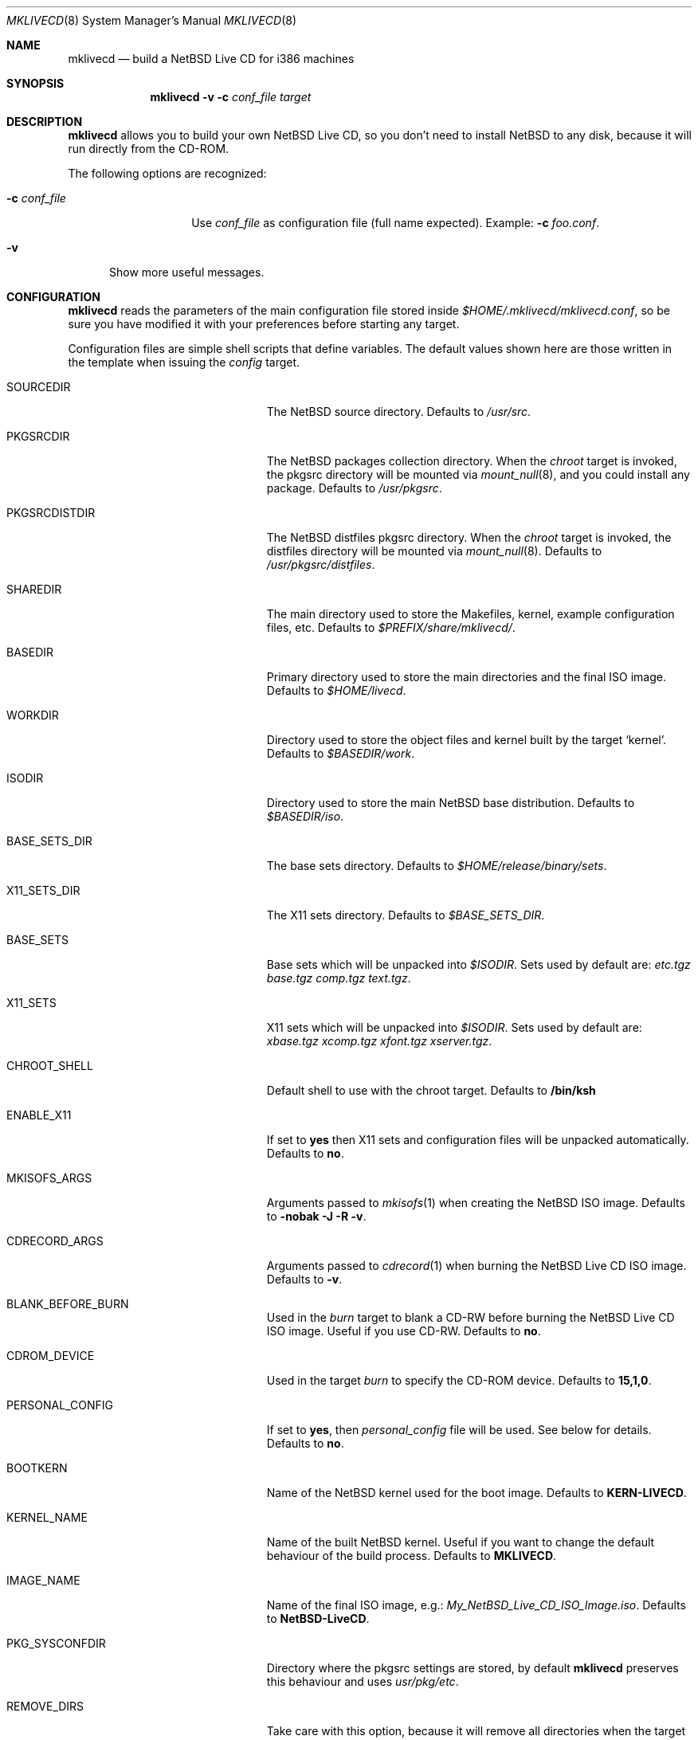 .\" $NetBSD: mklivecd.8,v 1.8 2004/11/04 16:29:56 xtraeme Exp $
.\"
.\" mklivecd - Build a NetBSD Live CD for i386 machines
.\" Copyright (c) 2004 Juan RP <xtraeme@NetBSD.org>
.\"
.\" Redistribution and use in source and binary forms, with or without
.\" modification, are permitted provided that the following conditions
.\" are met:
.\" 1. Redistributions of source code must retain the above copyright
.\"    notice, this list of conditions and the following disclaimer.
.\" 2. Neither the name of The NetBSD Foundation nor the names of its
.\"    contributors may be used to endorse or promote products derived
.\"    from this software without specific prior written permission.
.\" 3. Neither the name of author nor the names of its contributors may
.\"    be used to endorse or promote products derived from this software
.\"    without specific prior written permission.
.\"
.\" THIS SOFTWARE IS PROVIDED BY THE NETBSD FOUNDATION, INC. AND CONTRIBUTORS
.\" ``AS IS'' AND ANY EXPRESS OR IMPLIED WARRANTIES, INCLUDING, BUT NOT LIMITED
.\" TO, THE IMPLIED WARRANTIES OF MERCHANTABILITY AND FITNESS FOR A PARTICULAR
.\" PURPOSE ARE DISCLAIMED.  IN NO EVENT SHALL THE FOUNDATION OR CONTRIBUTORS
.\" BE LIABLE FOR ANY DIRECT, INDIRECT, INCIDENTAL, SPECIAL, EXEMPLARY, OR
.\" CONSEQUENTIAL DAMAGES (INCLUDING, BUT NOT LIMITED TO, PROCUREMENT OF
.\" SUBSTITUTE GOODS OR SERVICES; LOSS OF USE, DATA, OR PROFITS; OR BUSINESS
.\" INTERRUPTION) HOWEVER CAUSED AND ON ANY THEORY OF LIABILITY, WHETHER IN
.\" CONTRACT, STRICT LIABILITY, OR TORT (INCLUDING NEGLIGENCE OR OTHERWISE)
.\" ARISING IN ANY WAY OUT OF THE USE OF THIS SOFTWARE, EVEN IF ADVISED OF THE
.\" POSSIBILITY OF SUCH DAMAGE.
.\"
.Dd April 26, 2004
.Dt MKLIVECD 8
.Os
.Sh NAME
.Nm mklivecd
.Nd build a
.Nx
Live CD for i386 machines
.Sh SYNOPSIS
.Nm
.Fl v
.Fl c Ar conf_file
.Ar target
.Sh DESCRIPTION
.Nm
allows you to build your own
.Nx
Live CD, so you don't need to install
.Nx
to any disk, because it will run directly from the CD-ROM.
.Pp
The following options are recognized:
.Bl -tag -width XcXconf_file
.It Fl c Ar conf_file
Use
.Ar conf_file
as configuration file (full name expected).
Example:
.Fl c Ar foo.conf .
.El
.Bl -tag -width XvX
.It Fl v
Show more useful messages.
.El
.Sh CONFIGURATION
.Nm
reads the parameters of the main configuration file
stored inside
.Pa $HOME/.mklivecd/mklivecd.conf ,
so be sure you have modified it with your
preferences before starting any target.
.Pp
Configuration files are simple shell scripts that define
variables.
The default values shown here are those written in the template when
issuing the
.Ar config
target.
.Bl -tag -width 15n -offset indent
.It SOURCEDIR
The
.Nx
source directory.
Defaults to
.Pa /usr/src .
.It PKGSRCDIR
The
.Nx
packages collection directory.
When the
.Ar chroot
target is invoked, the pkgsrc directory will be mounted via
.Xr mount_null 8 ,
and you could install any package.
Defaults to
.Pa /usr/pkgsrc .
.It PKGSRCDISTDIR
The
.Nx
distfiles pkgsrc directory.
When the
.Ar chroot
target is invoked, the distfiles directory will be mounted via
.Xr mount_null 8 .
Defaults to
.Pa /usr/pkgsrc/distfiles .
.It SHAREDIR
The main directory used to store the Makefiles, kernel, example configuration
files, etc.
Defaults to
.Pa $PREFIX/share/mklivecd/ .
.It BASEDIR
Primary directory used to store the main directories and the final ISO image.
Defaults to
.Pa $HOME/livecd .
.It WORKDIR
Directory used to store the object files and kernel built by the target
.Ql kernel .
Defaults to
.Pa $BASEDIR/work .
.It ISODIR
Directory used to store the main
.Nx
base distribution.
Defaults to
.Pa $BASEDIR/iso .
.It BASE_SETS_DIR
The base sets directory.
Defaults to
.Pa $HOME/release/binary/sets .
.It X11_SETS_DIR
The X11 sets directory.
Defaults to
.Pa $BASE_SETS_DIR .
.It BASE_SETS
Base sets which will be unpacked into
.Pa $ISODIR .
Sets used by default are:
.Pa etc.tgz base.tgz comp.tgz text.tgz .
.It X11_SETS
X11 sets which will be unpacked into
.Pa $ISODIR .
Sets used by default are:
.Pa xbase.tgz xcomp.tgz xfont.tgz xserver.tgz .
.It CHROOT_SHELL
Default shell to use with the chroot target.
Defaults to
.Sy /bin/ksh 
.It ENABLE_X11
If set to
.Sy yes
then X11 sets and configuration files will be unpacked automatically.
Defaults to
.Sy no .
.It MKISOFS_ARGS
Arguments passed to
.Xr mkisofs 1
when creating the
.Nx
ISO image.
Defaults to
.Sy -nobak -J -R -v .
.It CDRECORD_ARGS
Arguments passed to
.Xr cdrecord 1
when burning the
.Nx
Live CD ISO image.
Defaults to
.Sy -v .
.It BLANK_BEFORE_BURN
Used in the
.Ar burn
target to blank a CD-RW before burning the
.Nx
Live CD ISO image.
Useful if you use CD-RW.
Defaults to
.Sy no .
.It CDROM_DEVICE
Used in the target
.Ar burn
to specify the CD-ROM device.
Defaults to
.Sy 15,1,0 .
.It PERSONAL_CONFIG
If set to
.Sy yes ,
then
.Pa personal_config
file will be used.
See below for details.
Defaults to
.Sy no .
.It BOOTKERN
Name of the
.Nx
kernel used for the boot image.
Defaults to
.Sy KERN-LIVECD .
.It KERNEL_NAME
Name of the built
.Nx
kernel.
Useful if you want to change the default behaviour of the build process.
Defaults to
.Sy MKLIVECD .
.It IMAGE_NAME
Name of the final ISO image, e.g.:
.Pa My_NetBSD_Live_CD_ISO_Image.iso .
Defaults to
.Sy NetBSD-LiveCD .
.It PKG_SYSCONFDIR
Directory where the pkgsrc settings are stored, by default
.Nm
preserves this behaviour and uses
.Pa usr/pkg/etc .
.It REMOVE_DIRS
Take care with this option, because it will remove all directories when
the target
.Ar iso
is invoked.
It could be useful if you don't want to include some directories
on the CD, or your free space is small.
Defaults to
.Pa altroot rescue usr/share/info .
.It MNT_{MOUNT_POINT}_ARGS
This specifies the arguments passed to the
.Xr mount 8
command used in the
.Pa mfs_rcd
script, when the
.Nx
Live CD is booted.
You shouldn't add
.Sy swap
at the end, because it will be added automatically by
the script.
.El
.Sh TARGETS
A target specifies what
.Nm
should do (as in make).
The following list describes all supported targets,
in the logical order in which you should call them.
.Bl -tag -width 15n -offset indent
.It Ar config
Create a sample
.Pa mklivecd.conf
file.
You should edit it after the creation as you will probably want to
change the default configuration, especially paths.
.It Ar kernel
Builds the specified kernel
.Pa $BOOTKERN
into the
.Pa $ISODIR
directory.
.It Ar base
Install the
.Pa $BASE_SETS
and
.Pa $X11_SETS
into the
.Pa $ISODIR
directory and prepare the base system for the next target,
which is the most important:
.Ar chroot .
.It Ar chroot
Enters the chroot environment.
Uses
.Xr ksh 1
as default shell.
.It Ar iso
Builds the ISO image
.Pa $IMAGE_NAME
into
.Pa $BASEDIR
and removes all directories specified in
.Pa $REMOVE_DIRS
before it, to save some space.
.It Ar burn
Burns the ISO image
.Pa $IMAGE_NAME
on the CD-ROM with
.Xr cdrecord 1 .
Use the
.Pa $CDROM_DEVICE
variable to specify the default device.
.It Ar clean
Cleans the
.Pa $WORKDIR
directory and the base
.Nx
tree in
.Pa $ISODIR ,
except the CD-ROM boot image
.Pa /stand/cdlive-boot.fs
and the
.Nx
kernel
.Pa /netbsd .
.El
.Ss What should I do in the chroot jail?
While working in the chroot environment, you can
add users, install binary packages, modify
.Pa /etc/ttys ,
etc.
You can enter the chroot as often as you want,
.Nm
will create the tarballs automatically when you leave
the chroot.
.Ss How can I use the PERSONAL_CONFIG option?
When
.Ar PERSONAL_CONFIG
is set to
.Sy yes ,
.Pa $HOME/.mklivecd/personal_config
will be used.
For example, you can copy some configuration directories
from
.Ar $HOME
to the
.Ar $ISODIR/$HOME
directory.
Please take a look at the example file located in
.Ar ${PREFIX}/share/mklivecd .
.Sh NOTES
.Pa PKG_SYSCONFDIR
defaults to
.Ar usr/pkg/etc
without a starting slash.
This shouldn't be added because
.Nm
adds this automatically in the script, otherwise your real PKG_SYSCONFDIR
directory will be copied instead of the one located in
.Pa $ISODIR .
.Pp
An example kernel config file,
.Pa KERN-LIVECD ,
has been installed into
.Ar ${PREFIX}/share/mklivecd ,
based on the -current branch.
You should copy your own kernel config file into
.Ar $HOME/.mklivecd .
The
.Sy BOOTKERN
variable should point at it.
.Sh SEE ALSO
.Xr packages 7 ,
.Xr mount_null 8
.Sh AUTHORS
The
.Nm
utility was written by
.An Juan RP Aq xtraeme@NetBSD.org .

